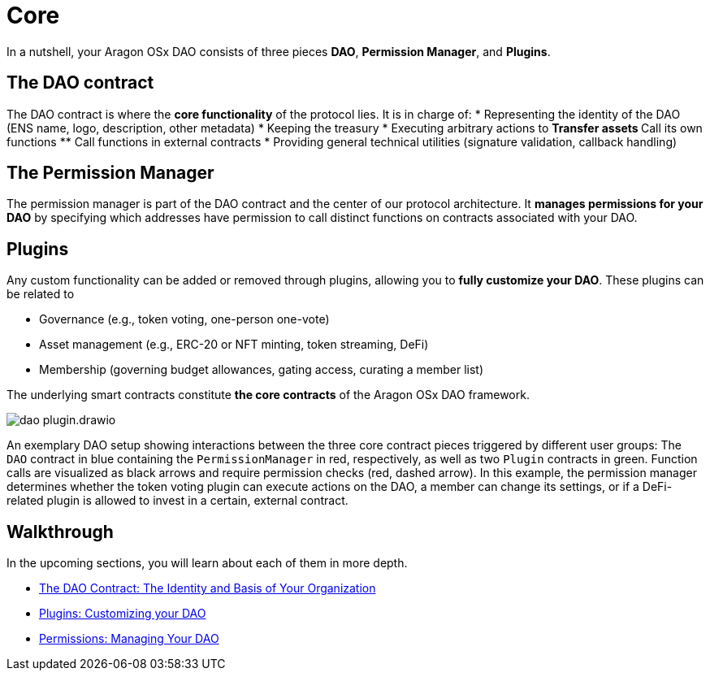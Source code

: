 = Core

In a nutshell, your Aragon OSx DAO consists of three pieces **DAO**, **Permission Manager**, and **Plugins**.

== The DAO contract

The DAO contract is where the **core functionality** of the protocol lies. 
It is in charge of:
   * Representing the identity of the DAO (ENS name, logo, description, other metadata)
   * Keeping the treasury
   * Executing arbitrary actions to
     ** Transfer assets
     ** Call its own functions
     ** Call functions in external contracts
   * Providing general technical utilities (signature validation, callback handling)

== The Permission Manager

The permission manager is part of the DAO contract and the center of our protocol architecture. It **manages permissions for your DAO** by specifying which addresses have permission to call distinct functions on contracts associated with your DAO.

== Plugins

Any custom functionality can be added or removed through plugins, allowing you to **fully customize your DAO**. These plugins can be related to

   - Governance (e.g., token voting, one-person one-vote)
   - Asset management (e.g., ERC-20 or NFT minting, token streaming, DeFi)
   - Membership (governing budget allowances, gating access, curating a member list)

The underlying smart contracts constitute **the core contracts** of the Aragon OSx DAO framework.

image::dao-plugin.drawio.svg[align="center"]

An exemplary DAO setup showing interactions between the three core contract pieces triggered by different user groups: The `DAO` contract in blue containing the `PermissionManager` in red, respectively, as well as two `Plugin` contracts in green.
Function calls are visualized as black arrows and require permission checks (red, dashed arrow). In this example, the permission manager determines whether the token voting plugin can execute actions on the DAO, a member can change its settings, or if a DeFi-related plugin is allowed to invest in a certain, external contract.


== Walkthrough
In the upcoming sections, you will learn about each of them in more depth.

// reorder if the nav bar is updated
- xref:core/dao.adoc[The DAO Contract: The Identity and Basis of Your Organization]
- xref:core/plugins.adoc[Plugins: Customizing your DAO]
- xref:core/permissions.adoc[Permissions: Managing Your DAO]